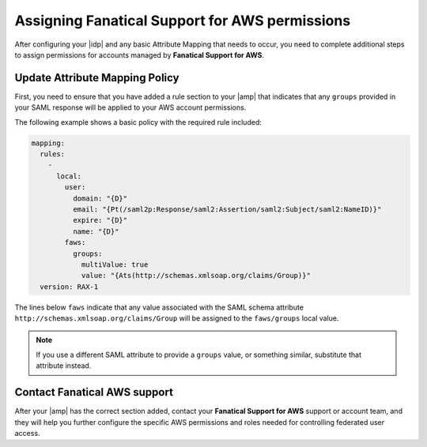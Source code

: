 .. _faws-mapping-ug:

Assigning Fanatical Support for AWS permissions
-----------------------------------------------

After configuring your |idp| and any basic Attribute Mapping that needs
to occur, you need to complete additional steps to assign permissions for
accounts managed by **Fanatical Support for AWS**.

Update Attribute Mapping Policy
~~~~~~~~~~~~~~~~~~~~~~~~~~~~~~~

First, you need to ensure that you have added a rule section to your
|amp| that indicates that any ``groups`` provided in your SAML response will be
applied to your AWS account permissions.

The following example shows a basic policy with the required rule included:

.. code-block:: yaml

    mapping:
      rules:
        -
          local:
            user:
              domain: "{D}"
              email: "{Pt(/saml2p:Response/saml2:Assertion/saml2:Subject/saml2:NameID)}"
              expire: "{D}"
              name: "{D}"
            faws:
              groups:
                multiValue: true
                value: "{Ats(http://schemas.xmlsoap.org/claims/Group)}"
      version: RAX-1

The lines below ``faws`` indicate that any value associated with the SAML
schema attribute ``http://schemas.xmlsoap.org/claims/Group`` will be assigned
to the ``faws/groups`` local value.

.. note::
    If you use a different SAML attribute to provide a ``groups`` value, or
    something similar, substitute that attribute instead.


Contact Fanatical AWS support
~~~~~~~~~~~~~~~~~~~~~~~~~~~~~

After your |amp| has the correct section added, contact your **Fanatical
Support for AWS** support or account team, and they will help you further
configure the specific AWS permissions and roles needed for controlling
federated user access.
